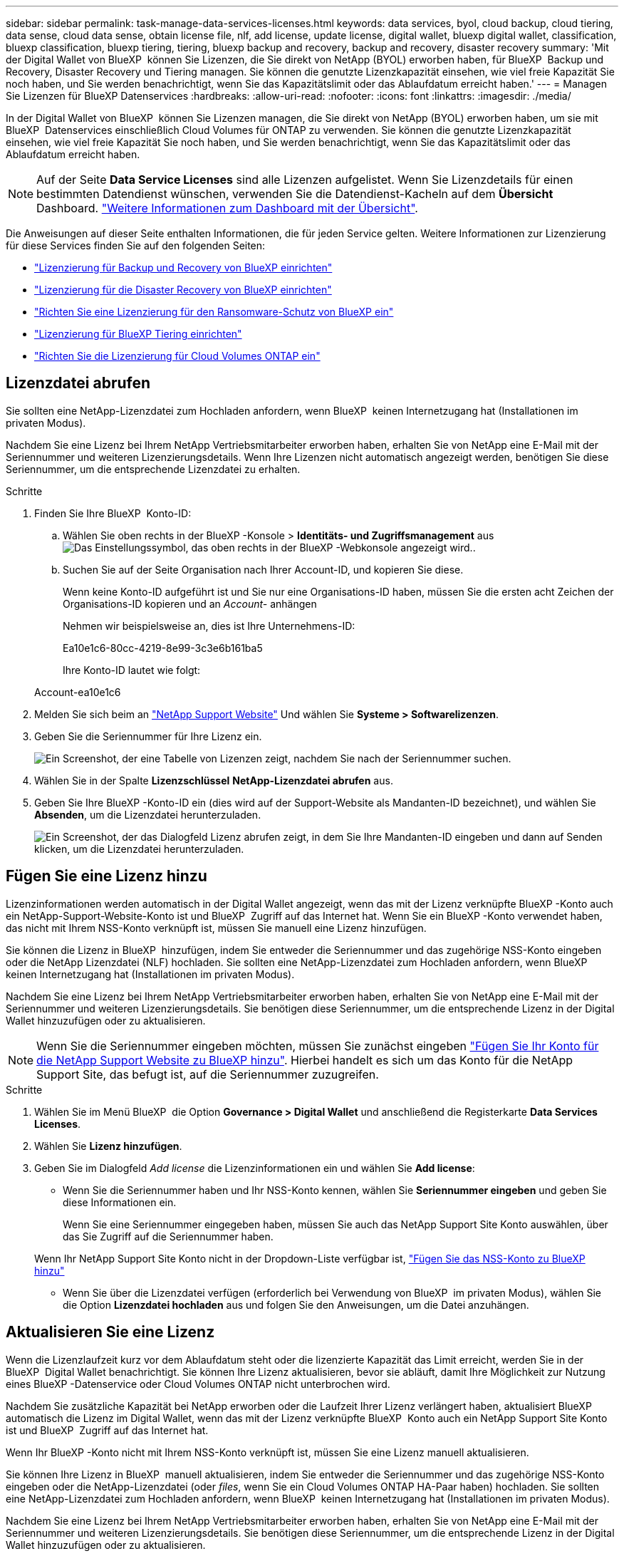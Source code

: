 ---
sidebar: sidebar 
permalink: task-manage-data-services-licenses.html 
keywords: data services, byol, cloud backup, cloud tiering, data sense, cloud data sense, obtain license file, nlf, add license, update license, digital wallet, bluexp digital wallet, classification, bluexp classification, bluexp tiering, tiering, bluexp backup and recovery, backup and recovery, disaster recovery 
summary: 'Mit der Digital Wallet von BlueXP  können Sie Lizenzen, die Sie direkt von NetApp (BYOL) erworben haben, für BlueXP  Backup und Recovery, Disaster Recovery und Tiering managen. Sie können die genutzte Lizenzkapazität einsehen, wie viel freie Kapazität Sie noch haben, und Sie werden benachrichtigt, wenn Sie das Kapazitätslimit oder das Ablaufdatum erreicht haben.' 
---
= Managen Sie Lizenzen für BlueXP Datenservices
:hardbreaks:
:allow-uri-read: 
:nofooter: 
:icons: font
:linkattrs: 
:imagesdir: ./media/


[role="lead"]
In der Digital Wallet von BlueXP  können Sie Lizenzen managen, die Sie direkt von NetApp (BYOL) erworben haben, um sie mit BlueXP  Datenservices einschließlich Cloud Volumes für ONTAP zu verwenden. Sie können die genutzte Lizenzkapazität einsehen, wie viel freie Kapazität Sie noch haben, und Sie werden benachrichtigt, wenn Sie das Kapazitätslimit oder das Ablaufdatum erreicht haben.


NOTE: Auf der Seite *Data Service Licenses* sind alle Lizenzen aufgelistet. Wenn Sie Lizenzdetails für einen bestimmten Datendienst wünschen, verwenden Sie die Datendienst-Kacheln auf dem *Übersicht* Dashboard. link:task-homepage.html#overview-page["Weitere Informationen zum Dashboard mit der Übersicht"].

Die Anweisungen auf dieser Seite enthalten Informationen, die für jeden Service gelten. Weitere Informationen zur Lizenzierung für diese Services finden Sie auf den folgenden Seiten:

* https://docs.netapp.com/us-en/bluexp-backup-recovery/task-licensing-cloud-backup.html["Lizenzierung für Backup und Recovery von BlueXP einrichten"^]
* https://docs.netapp.com/us-en/bluexp-disaster-recovery/get-started/dr-licensing.html["Lizenzierung für die Disaster Recovery von BlueXP einrichten"^]
* https://docs.netapp.com/us-en/bluexp-ransomware-protection/rp-start-licenses.html["Richten Sie eine Lizenzierung für den Ransomware-Schutz von BlueXP ein"^]
* https://docs.netapp.com/us-en/bluexp-tiering/task-licensing-cloud-tiering.html["Lizenzierung für BlueXP Tiering einrichten"^]
* https://docs.netapp.com/us-en/bluexp-cloud-volumes-ontap/concept-licensing.html["Richten Sie die Lizenzierung für Cloud Volumes ONTAP ein"^]




== Lizenzdatei abrufen

Sie sollten eine NetApp-Lizenzdatei zum Hochladen anfordern, wenn BlueXP  keinen Internetzugang hat (Installationen im privaten Modus).

Nachdem Sie eine Lizenz bei Ihrem NetApp Vertriebsmitarbeiter erworben haben, erhalten Sie von NetApp eine E-Mail mit der Seriennummer und weiteren Lizenzierungsdetails. Wenn Ihre Lizenzen nicht automatisch angezeigt werden, benötigen Sie diese Seriennummer, um die entsprechende Lizenzdatei zu erhalten.

.Schritte
. Finden Sie Ihre BlueXP  Konto-ID:
+
.. Wählen Sie oben rechts in der BlueXP -Konsole > *Identitäts- und Zugriffsmanagement* ausimage:icon-settings-option.png["Das Einstellungssymbol, das oben rechts in der BlueXP -Webkonsole angezeigt wird."].
.. Suchen Sie auf der Seite Organisation nach Ihrer Account-ID, und kopieren Sie diese.
+
Wenn keine Konto-ID aufgeführt ist und Sie nur eine Organisations-ID haben, müssen Sie die ersten acht Zeichen der Organisations-ID kopieren und an _Account-_ anhängen

+
Nehmen wir beispielsweise an, dies ist Ihre Unternehmens-ID:

+
Ea10e1c6-80cc-4219-8e99-3c3e6b161ba5

+
Ihre Konto-ID lautet wie folgt:

+
Account-ea10e1c6



. Melden Sie sich beim an https://mysupport.netapp.com["NetApp Support Website"^] Und wählen Sie *Systeme > Softwarelizenzen*.
. Geben Sie die Seriennummer für Ihre Lizenz ein.
+
image:../media/screenshot_cloud_backup_license_step1.gif["Ein Screenshot, der eine Tabelle von Lizenzen zeigt, nachdem Sie nach der Seriennummer suchen."]

. Wählen Sie in der Spalte *Lizenzschlüssel* *NetApp-Lizenzdatei abrufen* aus.
. Geben Sie Ihre BlueXP -Konto-ID ein (dies wird auf der Support-Website als Mandanten-ID bezeichnet), und wählen Sie *Absenden*, um die Lizenzdatei herunterzuladen.
+
image:../media/screenshot_cloud_backup_license_step2.gif["Ein Screenshot, der das Dialogfeld Lizenz abrufen zeigt, in dem Sie Ihre Mandanten-ID eingeben und dann auf Senden klicken, um die Lizenzdatei herunterzuladen."]





== Fügen Sie eine Lizenz hinzu

Lizenzinformationen werden automatisch in der Digital Wallet angezeigt, wenn das mit der Lizenz verknüpfte BlueXP -Konto auch ein NetApp-Support-Website-Konto ist und BlueXP  Zugriff auf das Internet hat. Wenn Sie ein BlueXP -Konto verwendet haben, das nicht mit Ihrem NSS-Konto verknüpft ist, müssen Sie manuell eine Lizenz hinzufügen.

Sie können die Lizenz in BlueXP  hinzufügen, indem Sie entweder die Seriennummer und das zugehörige NSS-Konto eingeben oder die NetApp Lizenzdatei (NLF) hochladen. Sie sollten eine NetApp-Lizenzdatei zum Hochladen anfordern, wenn BlueXP  keinen Internetzugang hat (Installationen im privaten Modus).

Nachdem Sie eine Lizenz bei Ihrem NetApp Vertriebsmitarbeiter erworben haben, erhalten Sie von NetApp eine E-Mail mit der Seriennummer und weiteren Lizenzierungsdetails. Sie benötigen diese Seriennummer, um die entsprechende Lizenz in der Digital Wallet hinzuzufügen oder zu aktualisieren.


NOTE: Wenn Sie die Seriennummer eingeben möchten, müssen Sie zunächst eingeben https://docs.netapp.com/us-en/bluexp-setup-admin/task-adding-nss-accounts.html["Fügen Sie Ihr Konto für die NetApp Support Website zu BlueXP hinzu"^]. Hierbei handelt es sich um das Konto für die NetApp Support Site, das befugt ist, auf die Seriennummer zuzugreifen.

.Schritte
. Wählen Sie im Menü BlueXP  die Option *Governance > Digital Wallet* und anschließend die Registerkarte *Data Services Licenses*.
. Wählen Sie *Lizenz hinzufügen*.
. Geben Sie im Dialogfeld _Add license_ die Lizenzinformationen ein und wählen Sie *Add license*:
+
** Wenn Sie die Seriennummer haben und Ihr NSS-Konto kennen, wählen Sie *Seriennummer eingeben* und geben Sie diese Informationen ein.
+
Wenn Sie eine Seriennummer eingegeben haben, müssen Sie auch das NetApp Support Site Konto auswählen, über das Sie Zugriff auf die Seriennummer haben.

+
Wenn Ihr NetApp Support Site Konto nicht in der Dropdown-Liste verfügbar ist, https://docs.netapp.com/us-en/bluexp-setup-admin/task-adding-nss-accounts.html["Fügen Sie das NSS-Konto zu BlueXP hinzu"^]

** Wenn Sie über die Lizenzdatei verfügen (erforderlich bei Verwendung von BlueXP  im privaten Modus), wählen Sie die Option *Lizenzdatei hochladen* aus und folgen Sie den Anweisungen, um die Datei anzuhängen.






== Aktualisieren Sie eine Lizenz

Wenn die Lizenzlaufzeit kurz vor dem Ablaufdatum steht oder die lizenzierte Kapazität das Limit erreicht, werden Sie in der BlueXP  Digital Wallet benachrichtigt. Sie können Ihre Lizenz aktualisieren, bevor sie abläuft, damit Ihre Möglichkeit zur Nutzung eines BlueXP -Datenservice oder Cloud Volumes ONTAP nicht unterbrochen wird.

Nachdem Sie zusätzliche Kapazität bei NetApp erworben oder die Laufzeit Ihrer Lizenz verlängert haben, aktualisiert BlueXP  automatisch die Lizenz im Digital Wallet, wenn das mit der Lizenz verknüpfte BlueXP  Konto auch ein NetApp Support Site Konto ist und BlueXP  Zugriff auf das Internet hat.

Wenn Ihr BlueXP -Konto nicht mit Ihrem NSS-Konto verknüpft ist, müssen Sie eine Lizenz manuell aktualisieren.

Sie können Ihre Lizenz in BlueXP  manuell aktualisieren, indem Sie entweder die Seriennummer und das zugehörige NSS-Konto eingeben oder die NetApp-Lizenzdatei (oder _files_, wenn Sie ein Cloud Volumes ONTAP HA-Paar haben) hochladen. Sie sollten eine NetApp-Lizenzdatei zum Hochladen anfordern, wenn BlueXP  keinen Internetzugang hat (Installationen im privaten Modus).

Nachdem Sie eine Lizenz bei Ihrem NetApp Vertriebsmitarbeiter erworben haben, erhalten Sie von NetApp eine E-Mail mit der Seriennummer und weiteren Lizenzierungsdetails. Sie benötigen diese Seriennummer, um die entsprechende Lizenz in der Digital Wallet hinzuzufügen oder zu aktualisieren.


NOTE: Wenn Sie die Seriennummer eingeben möchten, müssen Sie zunächst eingeben https://docs.netapp.com/us-en/bluexp-setup-admin/task-adding-nss-accounts.html["Fügen Sie Ihr Konto für die NetApp Support Website zu BlueXP hinzu"^]. Hierbei handelt es sich um das Konto für die NetApp Support Site, das befugt ist, auf die Seriennummer zuzugreifen.

.Schritte
. Wenden Sie sich an Ihren Ansprechpartner bei NetApp, um eine neue Lizenz zu erwerben.
+
Nachdem Sie für die Lizenz bezahlt haben und sie auf der NetApp Support-Website registriert ist, aktualisiert BlueXP  automatisch die Lizenz in der BlueXP  Digital Wallet. Auf der Seite für die Datendienst-Lizenzen wird die Änderung in 5 bis 10 Minuten angezeigt.

. Wenn BlueXP  die Lizenz nicht automatisch aktualisieren kann (z. B. bei Verwendung von BlueXP  im privaten Modus), müssen Sie eine NetApp-Lizenzdatei vom Support beziehen und die Lizenzdatei manuell hochladen. <<obtain-license,Erfahren Sie, wie Sie eine Lizenzdatei erhalten.>>
. Wählen Sie auf der Registerkarte _Data Service Licenses_ die Seriennummer ausimage:icon-action.png["Weitere Symbole"], die Sie aktualisieren möchten, und wählen Sie *Update license* aus.
. Laden Sie auf der Seite _Update license_ die Lizenzdatei hoch und wählen Sie *Update license*.

